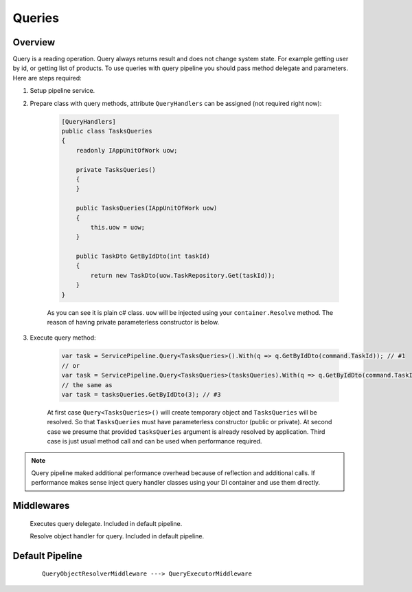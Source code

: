 Queries
=======

Overview
--------

Query is a reading operation. Query always returns result and does not change system state. For example getting user by id, or getting list of products. To use queries with query pipeline you should pass method delegate and parameters. Here are steps required:

1. Setup pipeline service.

2. Prepare class with query methods, attribute ``QueryHandlers`` can be assigned (not required right now):

    .. code-block:: c#

        [QueryHandlers]
        public class TasksQueries
        {
            readonly IAppUnitOfWork uow;

            private TasksQueries()
            {
            }

            public TasksQueries(IAppUnitOfWork uow)
            {
                this.uow = uow;
            }

            public TaskDto GetByIdDto(int taskId)
            {
                return new TaskDto(uow.TaskRepository.Get(taskId));
            }
        }

    As you can see it is plain c# class. ``uow`` will be injected using your ``container.Resolve`` method. The reason of having private parameterless constructor is below.

3. Execute query method:
   
    .. code-block:: c#

        var task = ServicePipeline.Query<TasksQueries>().With(q => q.GetByIdDto(command.TaskId)); // #1
        // or
        var task = ServicePipeline.Query<TasksQueries>(tasksQueries).With(q => q.GetByIdDto(command.TaskId)); // #2
        // the same as
        var task = tasksQueries.GetByIdDto(3); // #3

    At first case ``Query<TasksQueries>()`` will create temporary object and ``TasksQueries`` will be resolved. So that ``TasksQueries`` must have parameterless constructor (public or private). At second case we presume that provided ``tasksQueries`` argument is already resolved by application. Third case is just usual method call and can be used when performance required.

.. note:: Query pipeline maked additional performance overhead because of reflection and additional calls. If performance makes sense inject query handler classes using your DI container and use them directly.

Middlewares
-----------

    .. class:: QueryExecutorMiddleware

        Executes query delegate. Included in default pipeline.

    .. class:: QueryObjectResolverMiddleware

        Resolve object handler for query. Included in default pipeline.

Default Pipeline
----------------

    ::

        QueryObjectResolverMiddleware ---> QueryExecutorMiddleware
